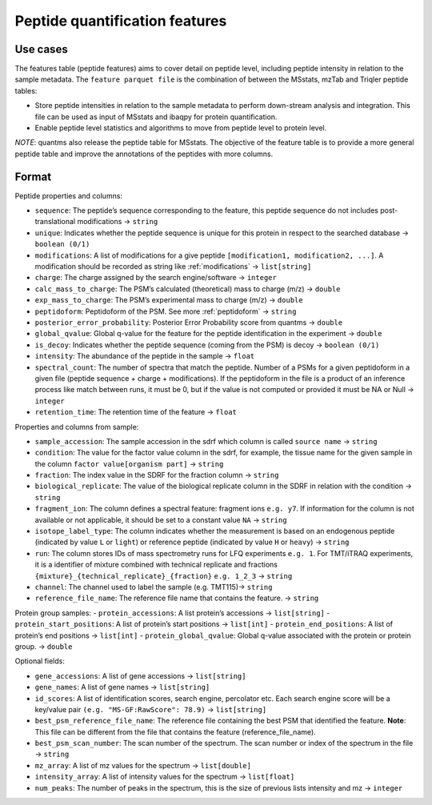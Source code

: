 Peptide quantification features
==================================

Use cases
---------

The features table (peptide features) aims to cover detail on peptide
level, including peptide intensity in relation to the sample metadata.
The ``feature parquet file`` is the combination of between the MSstats,
mzTab and Triqler peptide tables:

-  Store peptide intensities in relation to the sample metadata to
   perform down-stream analysis and integration. This file can be used
   as input of MSstats and ibaqpy for protein quantification.
-  Enable peptide level statistics and algorithms to move from peptide
   level to protein level.

*NOTE*: quantms also release the peptide table for MSstats. The
objective of the feature table is to provide a more general peptide
table and improve the annotations of the peptides with more columns.

Format
------

Peptide properties and columns:

-  ``sequence``: The peptide’s sequence corresponding to the feature, this peptide sequence do not includes post-translational modifications -> ``string``
-  ``unique``: Indicates whether the peptide sequence is unique for this protein in respect to the searched database -> ``boolean (0/1)``
-  ``modifications``: A list of modifications for a give peptide ``[modification1, modification2, ...]``. A modification should be
   recorded as string like :ref:`modifications` -> ``list[string]``
-  ``charge``: The charge assigned by the search engine/software -> ``integer``
-  ``calc_mass_to_charge``: The PSM’s calculated (theoretical) mass to charge (m/z) -> ``double``
-  ``exp_mass_to_charge``: The PSM’s experimental mass to charge (m/z) -> ``double``
-  ``peptidoform``: Peptidoform of the PSM. See more :ref:`peptidoform` -> ``string``
-  ``posterior_error_probability``: Posterior Error Probability score from quantms -> ``double``
-  ``global_qvalue``: Global q-value for the feature for the peptide identification in the experiment -> ``double``
-  ``is_decoy``: Indicates whether the peptide sequence (coming from the PSM) is decoy -> ``boolean (0/1)``
-  ``intensity``: The abundance of the peptide in the sample -> ``float``
-  ``spectral_count``: The number of spectra that match the peptide. Number of a PSMs for a given peptidoform in a given file (peptide
   sequence + charge + modifications). If the peptidoform in the file is a product of an inference process like match between runs, it must be 0, but if the value is not computed or provided it must be NA or Null -> ``integer``
-  ``retention_time``: The retention time of the feature -> ``float``

Properties and columns from sample:

-  ``sample_accession``: The sample accession in the sdrf which column is called ``source name`` -> ``string``
-  ``condition``: The value for the factor value column in the sdrf, for example, the tissue name for the given sample in the column ``factor value[organism part]`` -> ``string``
-  ``fraction``: The index value in the SDRF for the fraction column -> ``string``
-  ``biological_replicate``: The value of the biological replicate column in the SDRF in relation with the condition -> ``string``
-  ``fragment_ion``: The column defines a spectral feature: fragment ions ``e.g. y7``. If information for the column is not available or not applicable, it should be set to a constant value ``NA`` -> ``string``
-  ``isotope_label_type``: The column indicates whether the measurement is based on an endogenous peptide (indicated by value ``L`` or ``light``) or reference peptide (indicated by value ``H`` or ``heavy``) -> ``string``
-  ``run``: The column stores IDs of mass spectrometry runs for LFQ experiments ``e.g. 1``. For TMT/iTRAQ experiments, it is a identifier of mixture combined with technical replicate and fractions ``{mixture}_{technical_replicate}_{fraction}`` ``e.g. 1_2_3`` -> ``string``
-  ``channel``: The channel used to label the sample (e.g. TMT115)-> ``string``
-  ``reference_file_name``: The reference file name that contains the feature. -> ``string``

Protein group samples:
- ``protein_accessions``: A list protein’s accessions -> ``list[string]``
- ``protein_start_positions``: A list of protein’s start positions -> ``list[int]`` - ``protein_end_positions``: A list of protein’s end positions -> ``list[int]``
- ``protein_global_qvalue``: Global q-value associated with the protein or protein group. -> ``double``

Optional fields:

-  ``gene_accessions``: A list of gene accessions -> ``list[string]``
-  ``gene_names``: A list of gene names -> ``list[string]``
-  ``id_scores``: A list of identification scores, search engine, percolator etc. Each search engine score will be a key/value pair ``(e.g. "MS-GF:RawScore": 78.9)`` -> ``list[string]``
-  ``best_psm_reference_file_name``: The reference file containing the best PSM that identified the feature. **Note**: This file can be different from the file that contains the feature (reference_file_name).
-  ``best_psm_scan_number``: The scan number of the spectrum. The scan number or index of the spectrum in the file -> ``string``
-  ``mz_array``: A list of mz values for the spectrum -> ``list[double]``
-  ``intensity_array``: A list of intensity values for the spectrum -> ``list[float]``
-  ``num_peaks``: The number of peaks in the spectrum, this is the size of previous lists intensity and mz -> ``integer``
